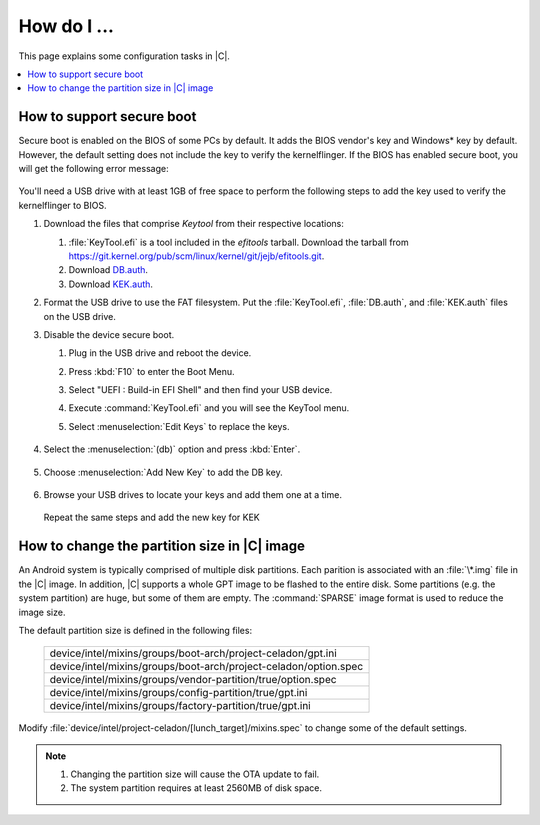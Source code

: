 .. _how-to:

How do I ...
############

This page explains some configuration tasks in |C|.

.. contents::
    :depth: 1
    :local:

How to support secure boot
**************************

Secure boot is enabled on the BIOS of some PCs by default. It adds the BIOS
vendor's key and Windows\* key by default. However, the default setting does
not include the key to verify the kernelflinger. If the BIOS has enabled
secure boot, you will get the following error message:

.. figure:: images/Authorization_fail.jpg
    :align: center

You'll need a USB drive with at least 1GB of free space to perform the
following steps to add the key used to verify the kernelflinger
to BIOS.

#. Download the files that comprise *Keytool* from their respective
   locations:

   #. :file:`KeyTool.efi` is a tool included in the *efitools* tarball. 
      Download the tarball from
      https://git.kernel.org/pub/scm/linux/kernel/git/jejb/efitools.git.

   #. Download 
      `DB.auth <https://raw.githubusercontent.com/projectceladon/celadon-documentation/master/blob/DB.auth>`_.

   #. Download
      `KEK.auth <https://raw.githubusercontent.com/projectceladon/celadon-documentation/master/blob/KEK.auth>`_.

#. Format the USB drive to use the FAT filesystem. Put the
   :file:`KeyTool.efi`, :file:`DB.auth`, and :file:`KEK.auth` files on the
   USB drive.

#. Disable the device secure boot. 

   #. Plug in the USB drive and reboot the device.
   #. Press :kbd:`F10` to enter the Boot Menu. 
   #. Select "UEFI : Build-in EFI Shell" and then find your USB device.
   #. Execute :command:`KeyTool.efi` and you will see the KeyTool menu.
   #. Select :menuselection:`Edit Keys` to replace the keys.

      .. figure:: images/keytool.jpg
         :align: center

#. Select the :menuselection:`(db)` option and press :kbd:`Enter`.

   .. figure:: images/select_menu.jpg
      :align: center

#. Choose :menuselection:`Add New Key` to add the DB key.

   .. figure:: images/add_db.jpg
      :align: center

#. Browse your USB drives to locate your keys and add them one at a time.

   .. figure:: images/browse_db_from_usb.jpg
      :align: center

   .. figure:: images/auth_key.jpg
      :align: center

   Repeat the same steps and add the new key for KEK

   .. figure:: images/menu_kek.jpg
      :align: center

How to change the partition size in |C| image
*********************************************

An Android system is typically comprised of multiple disk partitions. Each
parition is associated with an :file:`\*.img` file in the |C| image. In
addition, |C| supports a whole GPT image to be flashed to the entire disk.
Some partitions (e.g. the system partition) are huge, but some of them are
empty. The :command:`SPARSE` image format is used to reduce the image size.

The default partition size is defined in the following files:

    .. list-table::

       * - device/intel/mixins/groups/boot-arch/project-celadon/gpt.ini
       * - device/intel/mixins/groups/boot-arch/project-celadon/option.spec
       * - device/intel/mixins/groups/vendor-partition/true/option.spec
       * - device/intel/mixins/groups/config-partition/true/gpt.ini
       * - device/intel/mixins/groups/factory-partition/true/gpt.ini

Modify :file:`device/intel/project-celadon/[lunch_target]/mixins.spec` to
change some of the default settings.

.. note::
    1. Changing the partition size will cause the OTA update to fail.
    2. The system partition requires at least 2560MB of disk space.
